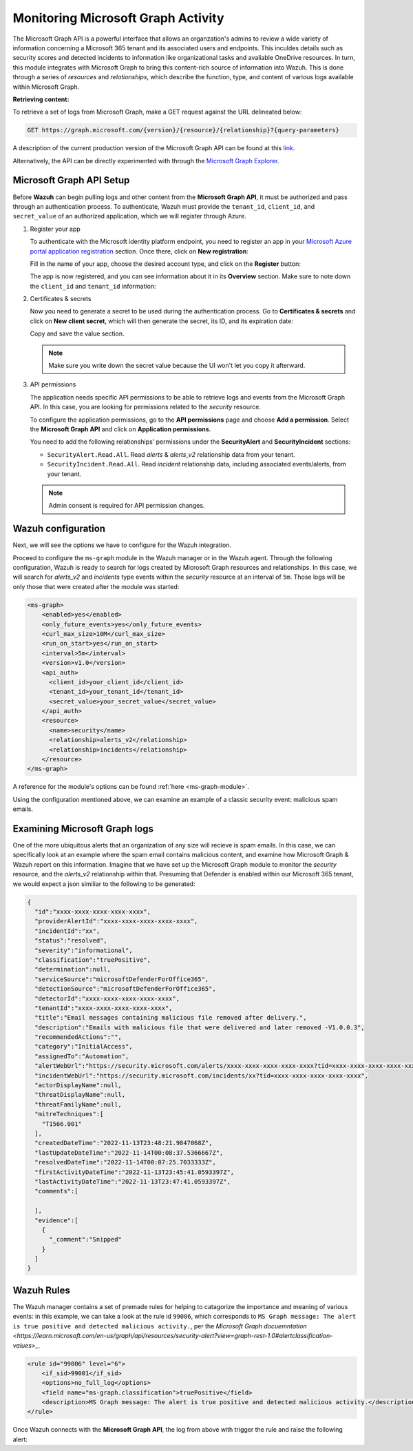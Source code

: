 .. Copyright (C) 2015, Wazuh, Inc.

.. meta::
  :description: Learn how to monitor your organization's activity via Wazuh's integration with the Microsoft Graph API in this section of our documentation.

.. _ms-graph_monitoring_activity:

Monitoring Microsoft Graph Activity
===================================

The Microsoft Graph API is a powerful interface that allows an organzation's admins to review a wide variety of information concerning a Microsoft 365 tenant and its associated users and endpoints. This inculdes details such as security scores and detected incidents to information like organizational tasks and avaliable OneDrive resources.
In turn, this module integrates with Microsoft Graph to bring this content-rich source of information into Wazuh. This is done through a series of `resources` and `relationships`, which describe the function, type, and content of various logs available within Microsoft Graph.

**Retrieving content:**

To retrieve a set of logs from Microsoft Graph, make a GET request against the URL delineated below:

.. code-block:: xml

    GET https://graph.microsoft.com/{version}/{resource}/{relationship}?{query-parameters}

A description of the current production version of the Microsoft Graph API can be found at this `link <https://learn.microsoft.com/en-us/graph/overview?view=graph-rest-1.0>`_.

Alternatively, the API can be directly experimented with through the `Microsoft Graph Explorer <https://developer.microsoft.com/graph/graph-explorer>`_.

Microsoft Graph API Setup
^^^^^^^^^^^^^^^^^^^^^^^^^

Before **Wazuh** can begin pulling logs and other content from the **Microsoft Graph API**, it must be authorized and pass through an authentication process. To authenticate, Wazuh must provide the ``tenant_id``, ``client_id``, and ``secret_value`` of an authorized application, which we will register through Azure.

#. Register your app

   To authenticate with the Microsoft identity platform endpoint, you need to register an app in your `Microsoft Azure portal application registration <https://portal.azure.com/#blade/Microsoft_AAD_RegisteredApps/ApplicationsListBlade>`_  section.
   Once there, click on **New registration**:

   .. thumbnail:: ../images/ms-graph/0-azure-app-new-registration.png
       :title: Register your app
       :align: center
       :width: 100%

   Fill in the name of your app, choose the desired account type, and click on the **Register** button:

   .. thumbnail:: ../images/ms-graph/1-azure-wazuh-app-register-application.png
       :title: Register your app
       :align: center
       :width: 100%

   The app is now registered, and you can see information about it in its **Overview** section. Make sure to note down the ``client_id`` and ``tenant_id`` information:

   .. thumbnail:: ../images/ms-graph/2-azure-wazuh-app-overview.png
       :title: Register your app
       :align: center
       :width: 100%

#. Certificates & secrets

   Now you need to generate a secret to be used during the authentication process. Go to **Certificates & secrets** and click on **New client secret**,
   which will then generate the secret, its ID, and its expiration date:
   
   .. thumbnail:: ../images/ms-graph/3-azure-wazuh-app-create-secret.png
       :title: Certificates & secrets
       :align: center
       :width: 100%
   
   Copy and save the value section.
   
   .. thumbnail:: ../images/ms-graph/3-azure-wazuh-app-create-secret-copy-value.png
       :title: Copy secrets value
       :align: center
       :width: 100%
   
   .. note:: Make sure you write down the secret value because the UI won't let you copy it afterward.

#. API permissions

   The application needs specific API permissions to be able to retrieve logs and events from the Microsoft Graph API. In this case, you are looking for permissions related to the `security` resource.
   
   To configure the application permissions, go to the **API permissions** page and choose **Add a permission**. Select the **Microsoft Graph API** and click on **Application permissions**.
   
   You need to add the following relationships' permissions under the **SecurityAlert** and **SecurityIncident** sections:
   
   - ``SecurityAlert.Read.All``. Read `alerts` & `alerts_v2` relationship data from your tenant.

   - ``SecurityIncident.Read.All``. Read `incident` relationship data, including associated events/alerts, from your tenant.
   
   .. thumbnail:: ../images/ms-graph/4-azure-wazuh-app-configure-permissions.png
       :title: API permissions
       :align: center
       :width: 100%
   
   .. note:: Admin consent is required for API permission changes.
   
   .. thumbnail:: ../images/ms-graph/4-azure-wazuh-app-configure-permissions-admin-consent.png
       :title: API permissions admin consent
       :align: center
       :width: 100%


Wazuh configuration
^^^^^^^^^^^^^^^^^^^

Next, we will see the options we have to configure for the Wazuh integration.

Proceed to configure the ``ms-graph`` module in the Wazuh manager or in the Wazuh agent. Through the following configuration, Wazuh is ready to search for logs created by Microsoft Graph resources and relationships.
In this case, we will search for `alerts_v2` and `incidents` type events within the `security` resource at an interval of ``5m``. Those logs will be only those that were created after the module was started:

.. code-block:: xml

    <ms-graph>
        <enabled>yes</enabled>
        <only_future_events>yes</only_future_events>
        <curl_max_size>10M</curl_max_size>
        <run_on_start>yes</run_on_start>
        <interval>5m</interval>
        <version>v1.0</version>
        <api_auth>
          <client_id>your_client_id</client_id>
          <tenant_id>your_tenant_id</tenant_id>
          <secret_value>your_secret_value</secret_value>
        </api_auth>
        <resource>
          <name>security</name>
          <relationship>alerts_v2</relationship>
          <relationship>incidents</relationship>
        </resource>
    </ms-graph>

A reference for the module's options can be found :ref:`here <ms-graph-module>`.

Using the configuration mentioned above, we can examine an example of a classic security event: malicious spam emails.

Examining Microsoft Graph logs
^^^^^^^^^^^^^^^^^^^^^^^^^^^^^^

One of the more ubiquitous alerts that an organization of any size will recieve is spam emails. In this case, we can specifically look at an example where the spam email contains malicious content, and examine how Microsoft Graph & Wazuh report on this information.
Imagine that we have set up the Microsoft Graph module to monitor the `security` resource, and the `alerts_v2` relationship within that. Presuming that Defender is enabled within our Microsoft 365 tenant, we would expect a json similiar to the following to be generated:

.. code-block:: json
    :class: output

    {
      "id":"xxxx-xxxx-xxxx-xxxx-xxxx",
      "providerAlertId":"xxxx-xxxx-xxxx-xxxx-xxxx",
      "incidentId":"xx",
      "status":"resolved",
      "severity":"informational",
      "classification":"truePositive",
      "determination":null,
      "serviceSource":"microsoftDefenderForOffice365",
      "detectionSource":"microsoftDefenderForOffice365",
      "detectorId":"xxxx-xxxx-xxxx-xxxx-xxxx",
      "tenantId":"xxxx-xxxx-xxxx-xxxx-xxxx",
      "title":"Email messages containing malicious file removed after delivery.",
      "description":"Emails with malicious file that were delivered and later removed -V1.0.0.3",
      "recommendedActions":"",
      "category":"InitialAccess",
      "assignedTo":"Automation",
      "alertWebUrl":"https://security.microsoft.com/alerts/xxxx-xxxx-xxxx-xxxx-xxxx?tid=xxxx-xxxx-xxxx-xxxx-xxxx",
      "incidentWebUrl":"https://security.microsoft.com/incidents/xx?tid=xxxx-xxxx-xxxx-xxxx-xxxx",
      "actorDisplayName":null,
      "threatDisplayName":null,
      "threatFamilyName":null,
      "mitreTechniques":[
        "T1566.001"
      ],
      "createdDateTime":"2022-11-13T23:48:21.9847068Z",
      "lastUpdateDateTime":"2022-11-14T00:08:37.5366667Z",
      "resolvedDateTime":"2022-11-14T00:07:25.7033333Z",
      "firstActivityDateTime":"2022-11-13T23:45:41.0593397Z",
      "lastActivityDateTime":"2022-11-13T23:47:41.0593397Z",
      "comments":[

      ],
      "evidence":[
        {
          "_comment":"Snipped"
        }
      ]
    }

Wazuh Rules
^^^^^^^^^^^

The Wazuh manager contains a set of premade rules for helping to catagorize the importance and meaning of various events:
in this example, we can take a look at the rule id ``99006``, which corresponds to ``MS Graph message: The alert is true positive and detected malicious activity.``, per the `Microsoft Graph docuemntation <https://learn.microsoft.com/en-us/graph/api/resources/security-alert?view=graph-rest-1.0#alertclassification-values>_`.

.. code-block:: xml

    <rule id="99006" level="6">
        <if_sid>99001</if_sid>
        <options>no_full_log</options>
        <field name="ms-graph.classification">truePositive</field>
        <description>MS Graph message: The alert is true positive and detected malicious activity.</description>
    </rule>

Once Wazuh connects with the **Microsoft Graph API**, the log from above with trigger the rule and raise the following alert:

.. code-block:: json
    :emphasize-lines: 5
    :class: output

    {
        "timestamp":"2023-04-23T14:53:15.301+0000",
        "rule":{
            "id":"99006",
	        "level":6,
	        "description:"MS Graph message: The alert is true positive and detected malicious activity.",
	        "groups": ["ms-graph"],
	        "firedtimes":1,
	        "mail": "false"
        },
        "agent":{
            "id":"001",
            "name":"ubuntu-bionic"
        },
        "manager":{
            "name":"ubuntu-bionic"
        },
        "id":"1623276774.47272",
        "decoder":{
            "name":"json"
        },
        "data":{
            "integration":"ms-graph",
            "resource":"security",
            "relationship":"alerts_v2",
            "ms-graph":{
              "id":"xxxx-xxxx-xxxx-xxxx-xxxx",
              "providerAlertId":"xxxx-xxxx-xxxx-xxxx-xxxx",
              "incidentId":"91",
              "status":"resolved",
              "severity":"informational",
              "classification":"truePositive",
              "determination":null,
              "serviceSource":"microsoftDefenderForOffice365",
              "detectionSource":"microsoftDefenderForOffice365",
              "detectorId":"xxxx-xxxx-xxxx-xxxx-xxxx",
              "tenantId":"xxxx-xxxx-xxxx-xxxx-xxxx",
              "title":"Email messages containing malicious file removed after delivery.",
              "description":"Emails with malicious file that were delivered and later removed -V1.0.0.3",
              "recommendedActions":"",
              "category":"InitialAccess",
              "assignedTo":"Automation",
              "alertWebUrl":"https://security.microsoft.com/alerts/xxxx-xxxx-xxxx-xxxx-xxxx?tid=xxxx-xxxx-xxxx-xxxx-xxxx",
              "incidentWebUrl":"https://security.microsoft.com/incidents/91?tid=xxxx-xxxx-xxxx-xxxx-xxxx",
              "actorDisplayName":null,
              "threatDisplayName":null,
              "threatFamilyName":null,
              "mitreTechniques":[
                "T1566.001"
              ],
              "createdDateTime":"2022-11-13T23:48:21.9847068Z",
              "lastUpdateDateTime":"2022-11-14T00:08:37.5366667Z",
              "resolvedDateTime":"2022-11-14T00:07:25.7033333Z",
              "firstActivityDateTime":"2022-11-13T23:45:41.0593397Z",
              "lastActivityDateTime":"2022-11-13T23:47:41.0593397Z",
              "comments":[

              ],
              "evidence":[
              {
                "_comment":"Snipped"
              }
              ]
            }
        }
    }
